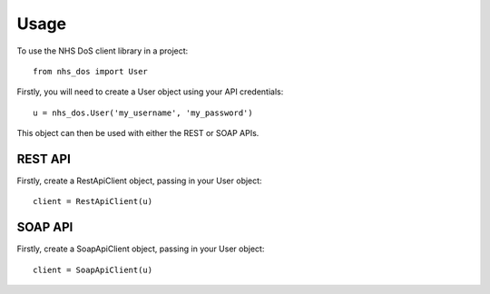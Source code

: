 =====
Usage
=====

To use the NHS DoS client library in a project::

    from nhs_dos import User


Firstly, you will need to create a User object using your API credentials::

    u = nhs_dos.User('my_username', 'my_password')

This object can then be used with either the REST or SOAP APIs.

REST API
--------
Firstly, create a RestApiClient object, passing in your User object::


    client = RestApiClient(u)


SOAP API
--------
Firstly, create a SoapApiClient object, passing in your User object::

    client = SoapApiClient(u)

